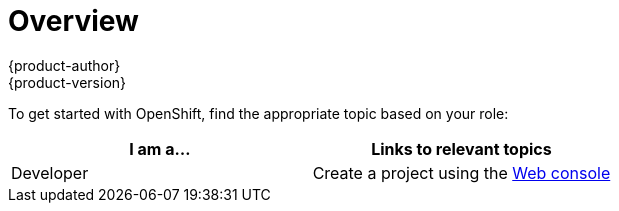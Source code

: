 = Overview
{product-author}
{product-version}
:data-uri:
:icons:
:experimental:
:toc: macro
:toc-title:

To get started with OpenShift, find the appropriate topic based on your role:

[option="Getting Started"]
|===
|I am a... |Links to relevant topics

ifdef::openshift-enterprise[]
.^|link:administrators.html[Platform administrator]
|link:../install_config/install/quick_install.html[Quick Install]
endif::openshift-enterprise[]

ifdef::openshift-origin[]
.^|link:administrators.html[Platform administrator]
|link:../getting_started/administrators.html[Quick Install]
endif::openshift-origin[]

|Developer
a|Create a project using the link:../getting_started/developers/developers_console.html[Web console]

////
- link:../getting_started/developers/developers_console.html[Web console]
- link:../getting_started/developers/developers_cli.html[Command Line]
////

|===
